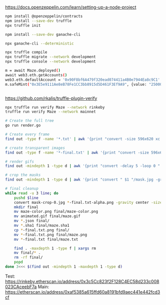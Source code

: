 https://docs.openzeppelin.com/learn/setting-up-a-node-project

#+begin_src bash
npm install @openzeppelin/contracts
npm install --save-dev truffle
npx truffle init

npm install --save-dev ganache-cli

npx ganache-cli --deterministic

npx truffle compile
npx truffle migrate --network development
npx truffle console --network development

m = await Maze.deployed()
await web3.eth.getAccounts()
web3.eth.defaultAccount = '0x90F8bf6A479f320ead074411a4B0e7944Ea8c9C1'
m.safeMint("0x3E5e9111Ae8eB78Fe1CC3bb8915d5D461F3Ef9A9", {value: "25000000000000000"})


#+end_src

https://github.com/rkalis/truffle-plugin-verify

#+BEGIN_SRC bash
npx truffle run verify Maze --network rinkeby
truffle run verify Maze --network mainnet
#+END_SRC


#+BEGIN_SRC bash
# Create the full tree
go run render.go

# Create every frame
find out -type f -name '*.txt' | awk '{print "convert -size 596x620 xc:black -font \"DejaVu-Sans-Mono\" -pointsize 12 -fill green -annotate +15+15 \"@" $1 "\" " $1 ".png"'} | parallel

# create transparent images
find out -type f -name '*-final.txt' | awk '{print "convert -size 596x620 xc:black -font \"DejaVu-Sans-Mono\" -pointsize 12 -fill transparent -annotate +15+15 \"@" $1 "\" " $1 "-alpha.png"'} | parallel

# render gifs
find out -mindepth 1 -type d | awk '{print "convert -delay 5 -loop 0 " $1 "/*.txt.png " $1 "/animated.gif"}' | parallel

# crop the masks
find out -mindepth 1 -type d | awk '{print "convert " $1 "/mask.jpg -gravity center -crop 596x620  " $1 "/mask-crop.jpg"'} | parallel

# final cleanup
while read -u 3 line; do
    pushd $line
    convert mask-crop-0.jpg *-final.txt-alpha.png -gravity center -size 596x620 -compose over -composite maze-color.png
    mkdir final
    mv maze-color.png final/maze-color.png
    mv animated.gif final/maze.gif
    mv *.json final/
    mv *.sha1 final/maze.sha1
    cp *-final.txt.png final/
    mv *-final.txt.png final/maze.png
    mv *-final.txt final/maze.txt

    find . -maxdepth 1 -type f | xargs rm
    mv final/* .
    rm -rf final/
    popd
done 3<<< $(find out -mindepth 1 -maxdepth 1 -type d)
#+END_SRC


Test: https://rinkeby.etherscan.io/address/0x3c5Cc823f2F128C4EC58d233c008023CAceebF7a
Main: https://etherscan.io/address/0xaf5385a615ffd60a8191bfd9aec441e442fcd3cf

